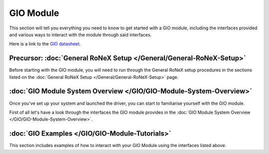 GIO Module
==========

This section will tell you everything you need to know to get started
with a GIO module, including the interfaces provided and various ways to
interact with the module through said interfaces.

Here is a link to the `GIO datasheet <http://www.shadowrobot.com/wp-content/uploads/2014-06_RoNeX_GIO_Datasheet.pdf>`__.

Precursor: :doc:`General RoNeX Setup </General/General-RoNeX-Setup>`
--------------------------------------------------------------------

Before starting with the GIO module, you will need to run through the General RoNeX setup procedures in the sections listed on the :doc:`General RoNeX Setup </General/General-RoNeX-Setup>` page.

:doc:`GIO Module System Overview </GIO/GIO-Module-System-Overview>`
-------------------------------------------------------------------

Once you've set up your system and launched the driver, you can start to
familiarise yourself with the GIO module.

First of all let's have a look through the interfaces the GIO module
provides in the :doc:`GIO Module System Overview </GIO/GIO-Module-System-Overview>`.

:doc:`GIO Examples </GIO/GIO-Module-Tutorials>`
----------------------------------------------------

This section includes examples of how to interact with your GIO Module
using the interfaces listed above.
